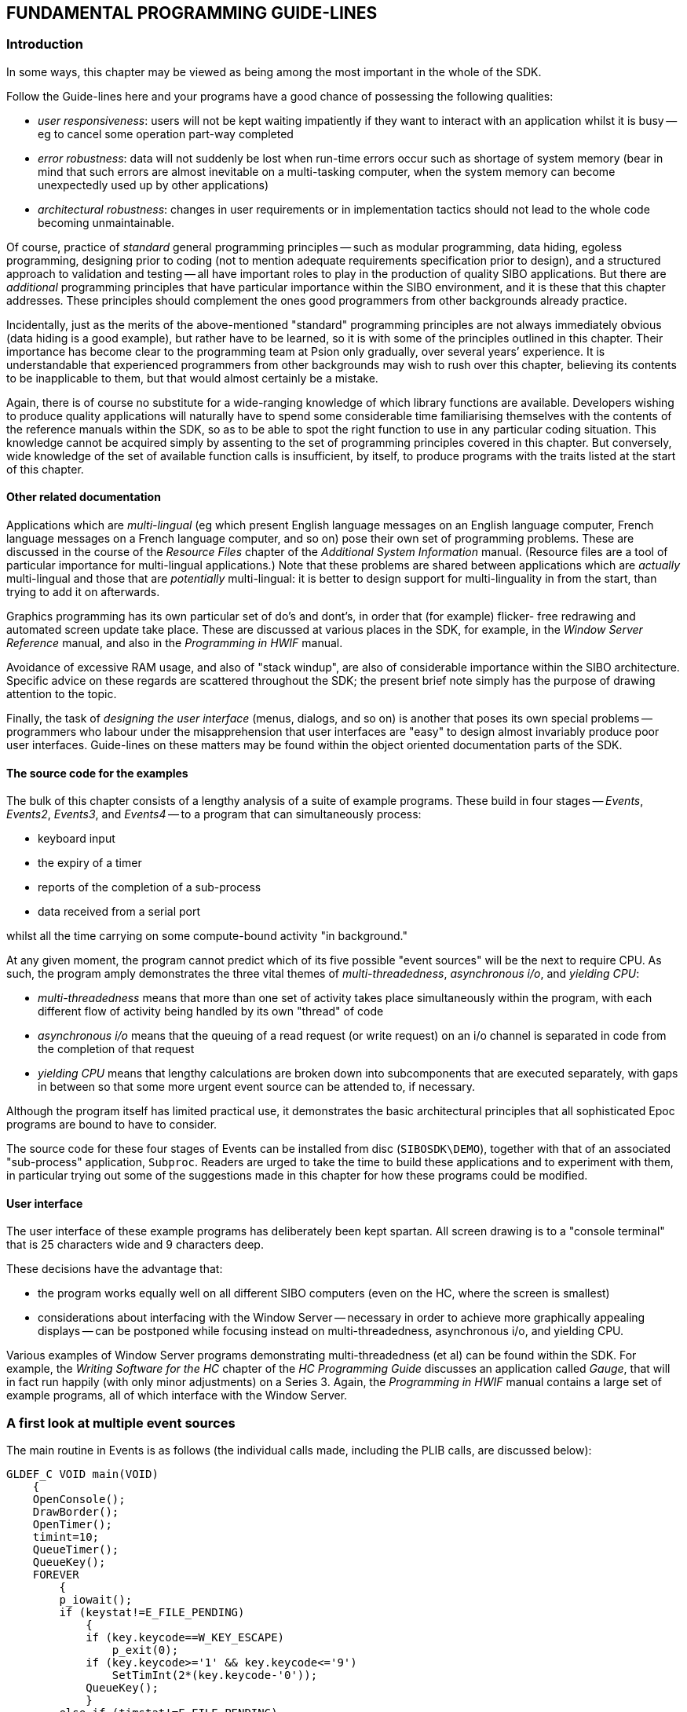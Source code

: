 
== FUNDAMENTAL PROGRAMMING GUIDE-LINES

=== Introduction

In some ways, this chapter may be viewed as being among the most important in the whole of the SDK.

Follow the Guide-lines here and your programs have a good chance of possessing the following qualities:

* _user responsiveness_: users will not be kept waiting impatiently if they want to interact with an application whilst it is busy -- eg to cancel some operation part-way completed
* _error robustness_: data will not suddenly be lost when run-time errors occur such as shortage of system memory (bear in mind that such errors are almost inevitable on a multi-tasking computer, when the system memory can become unexpectedly used up by other applications)
* _architectural robustness_: changes in user requirements or in implementation tactics should not lead to the whole code becoming unmaintainable.

Of course, practice of _standard_ general programming principles -- such as modular programming, data hiding, egoless programming, designing prior to coding (not to mention adequate requirements specification prior to design), and a structured approach to validation and testing -- all have important roles to play in the production of quality SIBO
applications.
But there are _additional_ programming principles that have particular importance within the SIBO environment, and it is these that this chapter addresses.
These principles should complement the ones good programmers from other backgrounds already practice.

Incidentally, just as the merits of the above-mentioned "standard" programming principles are not always immediately obvious (data hiding is a good example), but rather have to be learned, so it is with some of the principles outlined in this chapter.
Their importance has become clear to the programming team at Psion only gradually, over several years’ experience.
It is understandable that experienced programmers from other backgrounds may wish to rush over this chapter, believing its contents to be inapplicable to them, but that would almost certainly be a mistake.

Again, there is of course no substitute for a wide-ranging knowledge of which library functions are available.
Developers wishing to produce quality applications will naturally have to spend some considerable time familiarising themselves with the contents of the reference manuals within the SDK, so as to be able to spot the right function to use in any particular coding situation.
This knowledge cannot be acquired simply by assenting to the set of programming principles covered in this chapter.
But conversely, wide knowledge of the set of available function calls is insufficient, by itself, to produce programs with the traits listed at the start of this chapter.

==== Other related documentation

Applications which are _multi-lingual_ (eg which present English language messages on an English language computer, French language messages on a French language computer, and so on) pose their own set of programming problems.
These are discussed in the course of the _Resource Files_ chapter of the _Additional System Information_ manual.
(Resource files are a tool of particular importance for multi-lingual applications.)
Note that these problems are shared between applications which are _actually_ multi-lingual and those that are _potentially_ multi-lingual: it is better to design support for multi-linguality in from the start, than trying to add it on afterwards.

Graphics programming has its own particular set of do’s and dont’s, in order that (for example) flicker- free redrawing and automated screen update take place.
These are discussed at various places in the SDK, for example, in the _Window Server Reference_ manual, and also in the _Programming in HWIF_ manual.

Avoidance of excessive RAM usage, and also of "stack windup", are also of considerable importance within the SIBO architecture.
Specific advice on these regards are scattered throughout the SDK; the present brief note simply has the purpose of drawing attention to the topic.

Finally, the task of _designing the user interface_ (menus, dialogs, and so on) is another that poses its own special problems -- programmers who labour under the misapprehension that user interfaces are "easy" to design almost invariably produce poor user interfaces.
Guide-lines on these matters may be found within the object oriented documentation parts of the SDK.

==== The source code for the examples

The bulk of this chapter consists of a lengthy analysis of a suite of example programs.
These build in four stages -- _Events_, _Events2_, _Events3_, and _Events4_ -- to a program that can simultaneously process:

* keyboard input
* the expiry of a timer
* reports of the completion of a sub-process
* data received from a serial port

whilst all the time carrying on some compute-bound activity "in background."

At any given moment, the program cannot predict which of its five possible "event sources" will be the next to require CPU.
As such, the program amply demonstrates the three vital themes of _multi-threadedness_, _asynchronous i/o_, and _yielding CPU_:

* _multi-threadedness_ means that more than one set of activity takes place simultaneously within the program, with each different flow of activity being handled by its own "thread" of code
* _asynchronous i/o_ means that the queuing of a read request (or write request) on an i/o channel is separated in code from the completion of that request
* _yielding CPU_ means that lengthy calculations are broken down into subcomponents that are executed separately, with gaps in between so that some more urgent event source can be attended to, if necessary.

Although the program itself has limited practical use, it demonstrates the basic architectural principles that all sophisticated Epoc programs are bound to have to consider.

The source code for these four stages of Events can be installed from disc (`SIBOSDK\DEMO`), together with that of an associated "sub-process" application, `Subproc`.
Readers are urged to take the time to build these applications and to experiment with them, in particular trying out some of the suggestions made in this chapter for how these programs could be modified.

==== User interface

The user interface of these example programs has deliberately been kept spartan.
All screen drawing is to a "console terminal" that is 25 characters wide and 9 characters deep.

These decisions have the advantage that:

* the program works equally well on all different SIBO computers (even on the HC, where the screen is smallest)
* considerations about interfacing with the Window Server -- necessary in order to achieve more graphically appealing displays -- can be postponed while focusing instead on multi-threadedness, asynchronous i/o, and yielding CPU.

Various examples of Window Server programs demonstrating multi-threadedness (et al) can be found within the SDK.
For example, the _Writing Software for the HC_ chapter of the _HC Programming Guide_ discusses an application called _Gauge_, that will in fact run happily (with only minor adjustments) on a Series 3.
Again, the _Programming in HWIF_ manual contains a large set of example programs, all of which interface with the Window Server.

=== A first look at multiple event sources

The main routine in Events is as follows (the individual calls made, including the PLIB calls, are discussed below):

[source,c]
----
GLDEF_C VOID main(VOID)
    {
    OpenConsole();
    DrawBorder();
    OpenTimer();
    timint=10;
    QueueTimer();
    QueueKey();
    FOREVER
        {
        p_iowait();
        if (keystat!=E_FILE_PENDING)
            {
            if (key.keycode==W_KEY_ESCAPE)
                p_exit(0);
            if (key.keycode>='1' && key.keycode<='9')
                SetTimInt(2*(key.keycode-'0'));
            QueueKey();
            }
        else if (timstat!=E_FILE_PENDING)
            {
            if (counter++==MAX_COUNT)
                counter=1;
                DisplayCount();
                QueueTimer();
            }
        }
    }
----

Schematically, the code is as follows:

[source,c]
----
GLDEF_C VOID main(VOID)
    {
    INITIALISE();
    QueueTimer();
    QueueKey();
    FOREVER
        {
        p_iowait();
        if (keystat!=E_FILE_PENDING)
            {
            PROCESS_KEY();
            QueueKey();
            }
        else if (timstat!=E_FILE_PENDING)
            {
            PROCESS_TIMER();
            QueueTimer();
            }
        }
    }
----

in which it is clear that the program has two event sources -- keypresses and the expiry of a timer.
What the program actually does is to update a numeric count (displayed on the screen) regularly, on a timer.
The rate at which the timer fires is determined by which keys the user presses:

* it starts off firing once every second
* if the user presses the 2 key, the timer changes to firing once every 2/5 of a second (so that the numbers tick over more rapidly)
* if the user presses the 9 key, the timer changes to firing once every 9/5 of a second (so that the numbers tick over more slowly)

and so on.
Further, every time a numeric key is pressed, the existing timer request is cancelled, and the timer reset -- so that pressing repeatedly on keys such as 8 and 9 can have the effect of "stalling" the counter altogether.

The program exits in response to the ESC key being pressed.
All other keys are ignored.

==== Remarks on timers

One simple approach to programming with delays is to call a function
such as `p_sleep`, which effectively suspends the application for a
specified amount of time.

This approach could be adopted in Events, were it not for the fact that, when the application is suspended, it cannot respond to a keypress.
The keypress will only be received when the application "wakens up" again.

Now this might not be too much of a loss for very small time delays, but it is of course unacceptable for longer delays.
For example, a program might wish to perform some housekeeping or maintenance once every twenty four hours -- or simply update the display in a dialog once every two seconds, whilst allowing the user to cancel out of the dialog at any
time.
That is, whilst routines such as `p_sleep` certainly have a role to play, they cannot handle _all_ timer requirements in programs.

A next possible approach would be to design a routine which, when called, suspended the application until the specified time elapsed or a keypress is received -- whichever happens first.
Indeed, there is a call with just this specification in the OPL programming language (`pause` when used with a _negative_ time delay).

Actually, this routine would satisfy the requirements of _Events_ perfectly.
However, it has the severe drawback of _lack of architectural openness_.
That is, suppose the application has to be modified at a later date, to be able to respond to another sort of event source -- eg the arrival of data at a serial port, or an interprocess message from another application.
Alternatively, the application may need to carry on some continuous activity, whilst waiting for the timer to expire.
In either case, a more general approach is required.

This more general approach is the mechanism by which the _queuing_ of a timer is separated, in code, from the _completion_ of the timer.
In the above code, the timer is queued by the call `QueueTimer`, whereas the completion of the timer occurs within the `p_iowait` call.
(See later for the details.)

This kind of code separation between the queuing of a request and the completion of the request is known as _asynchronous_ -- because there is no automatic synchronisation of the two phases (as occurs, for example, in a call such as `p_sleep`).

==== Remarks on keypresses

A routine such as p_getch is to keypresses what `p_sleep` is to timers -- in both cases, the program is effectively suspended until the request is completely satisfied.

Just as there is a place for `p_sleep` in programming, so also there is a place for `p_getch`.
However, each is generally inappropriate when there is more than one event source current -- as here.

So the call `p_getch` is split into two parts: the _request_ for a keypress to be delivered, inside the call `QueueKey`, and the delivery of the keypress -- inside `p_iowait`.

==== More on `p_iowait`

The call `p_iowait` is where the application gets suspended, while it waits for the completion of some or other event.
But whilst `p_sleep` only returns when the associated timer expires, and `p_getch` only returns when a keypress is delivered, `p_iowait` returns when any known event has completed.

Of course, sometimes the application won’t get suspended at all when it calls `p_iowait` -- on account of a queued request already having completed.
For example, during the time _Events_ is inside the code `PROCESS_TIMER`, the user may have pressed a key, in which case the subsequent call to `p_iowait` will return immediately (not that the application needs to worry about this, however).

The way `p_iowait` works is by consulting the value of the _i/o semaphore_ for the process.
Each process has an i/o semaphore assigned to it.
These semaphores are maintained in the private data space of the operating system.

An i/o semaphore commonly has its value changed in either of two ways:

* it is _decremented_ whenever a call to `p_iowait` is made
* it is _incremented_ whenever some piece of software "signals" the application.

For example, whenever a timer expires, the operating system timer device signals the application which owns the timer.
Again, whenever the Window Server delivers a keypress to an application, it signals that application.
In general, the completion of any i/o request always involves the application being signalled.

The i/o semaphore of an application initially has the value zero.
A call to `p_iowait` only returns when the i/o semaphore is non-negative.
Given that the call to `p_iowait` starts by decrementing the semaphore, the call will return only when "something has happened".

For more details about `p_iowait` and i/o semaphores in general, see the _PLIB Reference_ manual.

Note that the SIBO Debugger has a menu command (Process Status) which displays the value of the i/o semaphore of a process (amongst other information).
The Spy application discussed in the _Series 3 Programming Guide_ has a similar feature, which allows the i/o semaphores of all different running processes to be viewed simultaneously.

==== Status words: the other side of `p_iowait`

When a program returns from a call to `p_sleep`, it knows that it is a timer that has expired.
Likewise, when a program returns from a call to `p_getch`, it knows that a keypress has been delivered.
However, when a call to `p_iowait` returns, no such information is immediately available.
All the application knows at this point is that _some_ event has completed -- not _which_ event.

In general, the task of determining which events are indeed ready to be processed involves two factors:

* knowing which event sources are _active_ -- having had requests made on them
* knowing which of this subset have completed their requests.

For the moment, the first of these points can be ignored (but see later), with attention given to the notion of the _status word_ of an asynchronous request:

* when the request is made, an address of a status word is specified (recall that a "word" is two adjacent bytes)
* when the request is made, the value `E_FILE_PENDING` gets written to this word
* when the request completes, a value other than `E_FILE_PENDING` is written to this word (the actual value varying depending on the type of asynchronous request)

Writing to the status word takes place just before the i/o semaphore for the application is signalled.
Both these steps are integral to the SIBO mechanism of `p_iowait`.

All this explains the code in Events immediately after the call to `p_iowait`: the different status words are _polled_ in turn, in order to find one whose value is no longer `E_FILE_PENDING`.

==== Prioritisation of event sources

Note that the order in which the status words are polled implicitly _prioritises_ the different event sources.
For it is possible for more than one asynchronous event to have completed; in this case, the first one of the two polled will be the one which gets the first response.

Note in particular that the order in which events are processed need bear no direct relation to the order in which the events actually completed.
An event source lower down the priority listing can be "locked out" by rapidly firing event sources higher in the listing.
In fact, code can often be written which _depends_ on this prioritisation -- so that a lower priority event source is only serviced when all higher priority event sources have quietened down.

==== I/O devices in general

In this example, keypresses are delivered by the console device.
Likewise, timer expiry is handled by the _timer device_.
The console device and the timer device are both instances of general so-called i/o devices, all of which possess a common interface:

* before using an i/o device, an application has to _open a channel_ to it
* once opened, various services can be requested via the channel
* these services can all in principle be requested either _synchronously_ or _asynchronously_
* if an i/o device channel is no longer needed, the resources it consumes (eg memory) can be released by _closing_ the channel.

Channels to i/o devices are opened by means of the `p_open` call, in which the i/o device has to be specified by name.
Another parameter to the `p_open` call also defines where the _handle_ of the channel will be written.

The handle returned by `p_open` can then be used to request other services from the i/o device.
It can also be passed as a parameter to `p_close`, to close the channel down again.

The way _synchronous_ requests are made, via an i/o channel, is to use a `p_iow` call (or a convenience routine that layers over this).
_Asynchronous_ requests are made using a `p_ioa` (or `p_ioc`) call.

For example, the call to position the console cursor, inside the routine `Write` in `events.c`, is as follows:

[source,c]
----
P_POINT pos;
WORD func;
pos.x=x;
pos.y=y;
func=P_SCR_POSA;
p_iow4(conH,P_FSET,&func,&pos);
----

This is a synchronous call because there is no point in calling it asynchronously: the effect of this call (setting the cursor position) is always (virtually) immediate: there is no scope for any extended delay as it is carried out.

On the other hand, the code for QueueKey is

[source,c]
----
LOCAL_C VOID QueueKey(VOID)
    {
    p_ioa4(conH,P_FREAD,&keystat,&key);
    }
----

which is clearly asynchronous.
(The `a` in `p_ioa` stands for asynchronous.)

By chance, it turns out that these two calls to `p_ioa` and `p_iow` have the same number of parameters.
This, however, is only the case because the `P_FREAD` request requires one less parameter than the `P_FSET` request.
In general, an asynchronous request always has one more parameter than the corresponding synchronous request -- namely the status word, whose address has to be passed in the asynchronous case.

For more on the `p_io?` functions (including the significance of the numeric suffices to the function names), see the _PLIB Reference_ manual.

==== The console device

The Events application uses the console device -- as opposed to just making calls like `p_printf` -- for _two_ reasons:

* as discussed already, the console device supports an asynchronous version of `p_getch`
* the console device supports repositioning of the cursor position -- which fact is relied upon heavily in the application.

For a full specification of the console device, see the corresponding chapter in the _I/O Devices Reference_ manual.

==== How to cancel a timer

The code inside CancelTimer merits some attention:

[source,c]
----
LOCAL_C VOID CancelTimer(VOID)
    {
    p_iow2(timH,P_FCANCEL);
    p_waitstat(&timstat);
    }
----

First, the `P_FCANCEL` service is requested.
This is itself a synchronous request, completing at once.
However, the way the generic service `P_FCANCEL` works in device drivers is never to retract the earlier request, but rather to precipitate its completion.
It cannot retract it in general because it may already have completed by the time the `P_FCANCEL` request is made:

* if the request has already completed, the `P_FCANCEL` does precisely nothing
* if the request is still outstanding, it is completed forthwith, with the value `E_FILE_CANCEL` being written to the status word, and with the application being signalled (on account of the fact that the earlier request has now completed, albeit precipitously).

In either case, the application will be signalled -- either before the `P_FCANCEL`, or after it.
Accordingly, this signal has to be "processed" (or "used up").
This is the purpose of the subsequent call to `p_waitstat`.
For more details about `p_waitstat`, see the _PLIB Reference_ manual.

Omitting to call `p_waitstat` after making a `P_FCANCEL` request is a common error.
The result of this error is that the next call to `p_iowait` will return at once, even though none of the remaining active event sources is ready to deliver an event.

For more details about the timer device in general, see the chapter _Time, Timers and Dates_ in the _PLIB Reference_ manual.

==== Where to declare status words

On the subject of common programming errors in conjunction with asynchronous i/o, perhaps the most common one has yet to be mentioned.
This is the mistake of declaring status words on the stack of some routine which will have returned long before the asynchronous request completes.
The status word will now be a piece of random data -- perhaps on the stack of another routine -- and random damage can ensue when it is in due course written to.

Status words should always be declared either in static data (as in _Events_), or in a control block allocated from the heap.

=== A first look at error handling

Every time a function call is written into a SIBO program, the programmer should consider the question: could a run-time error occur in the middle of this function?
And if so, what would happen?

Chief amongst these possible errors is lack of memory.
This can occur in _three_ different ways:

* the application has reached the limit of its 64k data segment
* the application is using less than 64k itself, but there is no system memory available for it to be given more heap space
* another program with which the application is cooperating runs out of memory.

Other errors that need to be considered include:

* resources not being available because another application is already using them (eg serial port or sound device driver, or even a file that is currently open by another application)
* disk-based errors such as disk full, disk corrupt, or disk removed
* the unexpected disappearance of the remote filing system (`REM::`)
* comms failures such as serial overrun, parity error, or line failure.

These errors cannot be dismissed with the philosophy that, in an ideal world, they will not happen.
Instead, they can and will happen, despite the best endeavours of the programmer.
SSDs becoming full up, comms cables being removed, or a file already being open by another program, are all problems that arise naturally in the operation of a SIBO computer.

Whatever the cause of a run-time error, applications should take every care that no data entered by the user is lost.
Another requirement -- to avoid parts of memory being permanently tied up for no purpose -- is that partly assembled data constructs which cannot be completely assembled, owing to a run-time error at a later stage, should be carefully disassembled again.

==== Error handling in Events

Looking at the source code in `events.c`, it is clear that three different types of error are considered:

* failure to open the timer device
* failure to open the console device
* failure to set the size of the console screen.

None of the other function calls have any possibility of run-time error, as can be verified by considering them all individually.
(In fact, considering every call individually for possibilities of run-time error has to be the _norm_ when developing applications.)

It is worth considering the above three possible errors in a little more detail.
For example, opening a timer can fail for two reasons:

* lack of memory for the timer control block in the application data space
* lack of memory in the operating system dataspace for the real timer entry.

Now whilst an application may be able to ensure that the first possibility never arises -- by means of setting its minimum heap appropriately -- it can never be sure of preventing the second case.
The number of timers allocated in operating system dataspace depends not on
circumstances _within_ the original application, but rather on what _other_ applications have done.
If other applications running simultaneously happen to make heavy use of timer resources, the operating system may not be able to set aside the one timer channel requested by _Events_.

Should this occur, the code in `OpenTimer` and `Check` ensure that a suitable error message is passed back to the user.
The user can then take action to shut down some of the other applications running simultaneously on the computer, before trying to start _Events_ again.

The case of the channel to the console device is similar.
This time, it is resources of (for example) the Window Server which may be unable to meet the request made.
Likewise when the console window is sized (at which time various arrays or back-up bitmaps need to be allocated).

==== Fatal errors and non-fatal errors

The three possible errors in _Events_ are all treated as being _fatal_: the application initialisation fails, so the application terminates.

This kind of action makes good sense for errors during the initialisation of an application, but cannot on the whole be tolerated for errors during the main phase of an application (ie after the initialisation is complete).
By this time, the user may well have committed some data into the application, which would be lost if the application suddenly terminated.

In these cases, a _retry_ philosophy is much more appropriate: the application cleans up any interim semi- allocated resources, "rolls back" to its previous good state, and presents an error message informing the user what has happened.
It is up to the user to try to correct the error condition, and then re-initiate the previous action.

==== When resources need to be tidied explicitly

It may be noted that there are no calls to `p_close` in `events.c`.
These calls are unnecessary in this program, because the channels are automatically closed, by the operating system, when the application exits.

This situation must be contrasted carefully with that when a resource (such as a channel to an i/o device) is used _transiently_ by an application.
In this case, it _must_ be freed as soon as it is no longer needed.

=== Inter-Process Communication _Events2_ and _Subproc_

_Events2_ extends the functionality of _Events_ by supporting the facility to launch a sub-process.
A sub-process is automatically started during program initialisation, and once it has terminated, the user can press *ENTER* to re-launch it again.

The sub-process mimics the carrying out of some extended activity.
When it finishes, it signals the fact of its completion to _Events2_, together with an "answer", which _Events2_ displays on the screen.
This answer has in fact been calculated from a parameter passed by _Events2_ to _Subproc_ on the command line.

_Subproc_ and _Events2_ therefore carry out a restricted form of inter-process communication, and thereby illustrate some of the multi-tasking possibilities in writing software for SIBO computers.

==== A third event source

_Events2_ remains alert to the possibility of a signal from _Subproc_, even though it is busy responding to timer events and keyboard events.
_Events2_ manages this via a straightforward extension of the architecture in _Events_: one more "event source" is added into the picture.

Thus there is one more status word -- `substat` -- and one more test in the main loop in `main`:

[source,c]
----
else if (substat!=E_FILE_PENDING)
    ReportSub();
----

That is, whereas main used to poll up to two status words, on returning from a call to p_iowait, it now polls up to three status words: `substat` in addition to `keystat` and `timstat`.

However, this new event source differs from the previous two in that it is not an i/o device.
There is no `p_ioa` call to request notification from _Subproc_; rather, the corresponding "queue" call is `p_logona`.
In the line of code

[source,c]
----
p_logona(pid,&substat);
----

the calling application (_Events2_) is requesting asynchronous notification of the eventual termination of the process identified by pid.
This notification consists of two parts (now familiar):

* a value other than `E_FILE_PENDING` is written into `substat`
* the application is signalled (so that its i/o semaphore increments).

==== How Events2 passes data to Subproc

_Events2_ passes its original data to _Subproc_ via the command line.

In any case like this, there has to be an agreement between the two processes as to the format of the command line.
Here, the protocol is established in the shared header file `subproc.h`, which defines the following struct:

[source,c]
----
typedef struct
    {
    HANDLE pid;
    VOID *poff;
    ULONG data;
    } SUBPROC_CL;
----

The members of this struct serve the following purposes:

* `pid` identifies the process which launched _Subproc_ (ie _Events2_)
* `poffan` address within the dataspace of _Events2_ where _Subproc_ should in due course write back the "answer" it discovers
* `data` the original seed data for _Subproc_ to operate with.

The following code sets up this struct and creates and runs _Subproc_:

[source,c]
----
LOCAL_C VOID LaunchSub(VOID)
    {
    HANDLE pid;
    SUBPROC_CL cl;
    TEXT subname[P_FNAMESIZE];

    p_fparse("subproc.img",DatCommandPtr,&subname[0],0);
    cl.pid=p_getpid();
    cl.poff=(&answer);
    cl.data=p_date();
    if ((pid=p_execc(&subname[0],&cl,sizeof(cl)))<0)
        {
        p_notifyerr(pid,"Failed to launch subprocess",0,0,0);
        return;
        }
    p_logona(pid,&substat);
    p_presume(pid);
    }
----

The variable answer is a static.
Clearly, it would be a significant error to include it on the stack of `LaunchSub`, since this stack will have unwound before answer gets written to (by _Subproc_).

As can be seen, in this example, the data value passed to _Subproc_ is just the current time/date, as returned by `p_date`.

Note the call to `p_fparse`, which calculates the presumed full pathname of `subproc.img`, under the assumption that this is in the same directory as `events2.img`.
(The full path of `events2.img` is written to `DatCommandPtr` by the operating system, when Events2 starts running.)

For more on the operation of `p_logona`, see the _PLIB Reference_
manual.

==== The code in Subproc

The code in `subproc.c` is very straightforward:

[source,c]
----
#include <p_std.h>
#include <p_gen.h>
#include <p_math.h>
#include <epoc.h>
#include "subproc.h"

GLREF_C TEXT *DatCommandPtr;

GLDEF_C INT main(VOID)
    {
    TEXT *pb;
    SUBPROC_CL *pcl;
    UWORD answer;
    WORD logstat;

    pb=DatCommandPtr+p_slen(DatCommandPtr)+1;
    if (*pb!=sizeof(SUBPROC_CL))
        return(E_GEN_ARG);
    pcl=(SUBPROC_CL *)(pb+1);
    if (!p_logona(pcl->pid,&logstat))
        {
        answer=(UWORD)(p_randl(&pcl->data)%(2*60*32));
        p_sleept(answer);
        if (logstat<0)
        p_pcpyto(pcl->pid,pcl->poff,&answer,sizeof(UWORD));
        }
    return(0);
    }
----

The way Subproc mimics performing a lengthy calculation is simply to call `p_sleept`, for some random period up to two minutes in duration.

Note that Subproc exits at once if the command line passed to it is not of the expected type.
On most SIBO computers, the result of an application calling `p_exit` with a negative value is a Notifier reporting the abnormal exit.

Note too that just as Events2 asynchronously logs onto Subproc, Subproc logs onto Events2.
However, this is for a different reason.
Namely, Events2 might terminate in the meantime, while Subproc is busy "calculating".
In this case, a non-negative number will be written into `logstat`.
If Subproc ignored this fact and proceeded regardless to `p_pcpyto` data into the process currently having identifier `pcl->pid`, in all probability the call would fail -- process identifiers take a long time to get re-used, and the operating system would ignore the `p_pcpyto` on account of a non-existent `pid` being specified.
But there is always an outside chance that the `pid` will indeed be re-used by the time Subproc has completed -- in which case the `p_pcpyto` could cause random damage to a blameless application.

The reason there is a test on the result of the `p_logona` call in Subproc is to guard against the rare case of Events2 exiting even before Subproc reaches the `p_logona` call.

==== Mechanisms for inter-process communication

The above mechanism is a very simple illustration of a form of IPC (_inter-process communication_).
Epoc supports a considerable range of IPC services, chief amongst them being IPC messaging.

Messaging also involves the same principles of status words, synchronous or asynchronous requests, and signalling an application.
In some cases, one process will signal another one explicitly, using the function `p_iosignalbypid`; in other cases, the signalling is performed by the operating system, say in response to a `p_mfree` call in an application (indicating that the message sent has been processed).

See the _PLIB Reference_ manual for more details of these different forms of IPC.

==== Debugging cooperating applications

One method of debugging the interaction between Events2 and Subproc is as follows:

* leave both image files in the same directory on the PC
* in that directory, type sdbg events2 to start debugging Events2
* place a breakpoint on the `p_logona` call in `events2.c`
* run Events2 until it reaches this breakpoint
* note incidentally that the `p_fparse` call in `LaunchSub` automatically deduces that since Events2 has been launched from a remote directory (ie on the PC), Subproc should also be launched (if possible) from this same remote directory
* when the Debugger breaks at the `p_logona` call, the code and data segments for Subproc will already be created (by virtue of the prior `p_execc` call)
* refresh the main list of remote processes; select Subproc and break into it (use the Break Into menu command)
* scan to the beginning of main in `subproc.c` and set a breakpoint there
* issue the Apply Breakpoints menu command (whence the windows will go blank)
* switch back to the window debugging Events2 and step over the `p_presume` call
* this will have the effect of starting the execution in Subproc -- in which case the breakpoint in main will be reached.

Debugging now continues, with two different debugging windows -- one for Events2, and one for Subproc.

==== Error handling in Events2

The call to `p_execc` in Events2 can fail for a variety of reasons -- chief amongst them lack of system memory.
Note that Events2 does not treat this as a fatal error; rather, the error is reported to the user, and the program carries on (taking care to leave the internal variable `subexist` set correctly).

The user has the opportunity to respond to the message by freeing up some system memory, and then pressing kbd:[Enter] to make another attempt to launch Subproc.

==== Socially responsible programming in Events2

There is one more change between `events.c` and `events2.c`, which actually corrects a bug deliberately left in Events.
This change is the addition of a call to `p_unmarka` at the start of `main`.

If a SIBO computer is left switched on while Events is running, it will fail to auto-switch-off subsequently.
This is because of the regular timer activity in the program, which keeps resetting the inactivity counter of the computer.

Suppose that the user turns the computer off explicitly.
However, if an alarm rings at some stage, Events will start running again, and if the user is not at hand to notice the alarm, the result will soon be flattened batteries -- regardless of the auto-switch-off setting.
(Try it and see.)

However, the addition of the call to `p_unmarka` prevents any activity within Events2 from resetting the inactivity counter.
As a result, Events2 is much more socially responsible than its precursor.

See the _PLIB Reference_ manual for more details on `p_unmarka`.

=== Data received from a serial port

Events3 extends the functionality of Events2 by including yet another event source: data received from a serial port.
Characters are read one at a time from the serial port and, if they are printable, they are echoed onto the screen.

For background information on the serial port, see the _Serial Port_ chapter of the _I/O Devices Reference_ manual.

==== Opening the serial port

The serial port is an i/o device: before services such as `P_FREAD` can be requested from it, a suitable channel has to be opened.

The contents of the `OpenSer` routine in `events3.c` are as follows:

[source,c]
----
LOCAL_C VOID OpenSer()
    {
    INT ret;
    ret=p_open(&serH,"TTY:B",-1);
    if (ret<0)
        ret=p_open(&serH,"TTY:A",-1);
    if (ret<0)
        {
        p_notifyerr(ret,"Opening serial port",0,0,0);
        serH=0;
        }
    }
----

If the attempt to open `TTY:B` fails, an attempt is made to open `TTY:A` instead; only if both attempts fail is this fact reported to the user.

Typical reasons for it being impossible to open a serial port are that port already being in use (eg by Link software) or the port not being physically present.

In contrast to the retry mechanism for launching Subproc which is built into Events3, there is no corresponding retry mechanism for opening the serial port.
A trivial amendment could be made to allow this.

==== Active and inactive event sources

Events3 adds this fourth event source to the bottom of the prioritised list in main, which now has the following schematic form:

[source,c]
----
GLDEF_C VOID main(VOID)
    {
    INITIALISE();
    QueueTimer();
    QueueKey();
    LaunchSub();
    QueueSer();
    FOREVER
        {
        p_iowait();
        if (keystat!=E_FILE_PENDING)
            {
            PROCESS_KEY();
            QueueKey();
            }
        else if (timstat!=E_FILE_PENDING)
            {
            PROCESS_TIMER();
            QueueTimer();
            }
        else if (subexist && substat!=E_FILE_PENDING)
            ReportSub();
        else if (serH && serstat!=E_FILE_PENDING)
            {
            p_tickle();
            DisplaySerChar();
            QueueSer();
            }
        }
    }
----

Note however that the test for whether to call `ReportSub` has changed its form slightly.
No longer is it sufficient just to poll `substat`; it is also necessary to check on the current value of `subexist`:

* `subexist` is set to `TRUE` when Subproc is successfully launched
* `subexist` is set back to `FALSE` whenever it is discovered that Subproc has completed
* thus the only time the value of `substat` should be polled is when `subexist` is `TRUE`.

Without this double check, a variety of bugs can be demonstrated -- all of which stem from serial port events being misinterpreted as reports of Subevent completing.

Similarly, for the sake of correctness, the value of `serH` should be tested before going on to poll `serstat`: `serH` is `0` if it has proved impossible to open a serial port.
(Actually, no immediate harm will ensue if the check on `serH` is omitted, given that this is the last of the event sources in the priority list.)

The reason no corresponding checks are required for the keyboard and timer event sources is that these event sources are always active:

* the program terminates at once if it proves impossible to open a channel to these devices
* every time an event is delivered from these sources, another request (for yet another event) is issued straightaway.

The variables `serH` and `subexist` in Events3 play the role of what are sometimes called _active words_ for their event sources -- complementing the roles of their status words:

* active words have to be set and cleared by the application itself
* status words are written to by system software; generally, application software only _reads_ the values of status words
* active words are set when a request is _made_; status words are set when a request _completes_.

One other possible advantage in maintaining active words for event sources is to avoid making the mistake of sending a `P_FCANCEL` request to an i/o channel which has not had a read request made on it.
Some i/o devices panic the application if this happens.

==== Debugging applications with serial comms

Programs involving serial comms are inevitably harder to debug than without serial comms.
This is because the Debugger itself uses up one serial port on the computer.
In general, Events3 will be unable to open any serial port currently being used by Link software (such as the SIBO Debugger).
One possibility, however, is to use say port `A` to debug the application, and send serial data to the application via port `B`.

==== The role of `p_tickle`

Whenever serial port data is received by Events3, a call is made to `p_tickle` to reset the inactivity counter.
This prevents the computer from auto-switching off part way through processing an incoming stream of serial data.

Note that there is no requirement to make a corresponding call whenever a keypress is received, since the operating system does this automatically.

Finally, it would of course be an error to make this call whenever the timer expires -- since this would keep the computer permanently switched on.

Note that some early versions of the Epoc operating system may fail to support `p_tickle` (versions prior to 2.11).

=== Yielding CPU in compute-intensive programs

Events4 adds in yet another type of event source -- one that is subtly different from all the others so far introduced.
This is an event source which is always ready to run immediately.
However, it is deliberately located in a low position in the priority listing, to ensure that other event sources are processed preferentially.

A real-life example of such an event source would be a recalculation computation in a spreadsheet, or a reformatting calculation in a word processor.
Again, a long file operation -- such as building the index of a DBF file -- should also be broken up into chunks, so as to let the application to respond to other event sources in the meantime.
Finally, a game may think indefinitely until such time as it is told to stop.

In Events4, this continual "thinking" is simulated by continually adjusting the display of part of the boundary of the console window.
The constant visible change is meant to reflect constant internal activity.

==== Idle objects

Event sources such as just discussed are sometimes referred to as _idle objects_.
The meaning of the name is that they only get a chance to run when the application is _otherwise_ idle.
For example, if an application is busy responding to keypresses, it is certainly not idle, and so any idle objects have no opportunity to run.

On the other hand, this name is of course potentially misleading, since the activity represented by the idle object is anything but idle.

==== The meaning of calling `p_iosignal`

The contents of the "queue" routine for the idle object in Events4 is just the single line

[source,c]
----
p_iosignal();
----

Since there is no genuine i/o connected with an idle object, there is no system software that automatically signals the application when the i/o has completed.
That is why the "queue" routine itself calls `p_iosignal`.

At the same time, it might be thought that this routine should write to a status word.
Actually, however, there is no point in doing so: what matters is simply that the event source is active; in that case, it is automatically ready to deliver an "event" (ie to take more CPU).

Just as some event sources have no need to maintain an active word (since they are always active), others (ie idle objects) have no need to maintain a status word, since whenever they are active, they are read to deliver an event.

==== One drawback of continuous activity

Interestingly, Events4 has re-introduced the "stay awake" bug that Events2 managed to fix from Events.
This fact can easily be verified by user experimentation.

The call make to `p_unmarka` is now ineffective since, as is explained in the _PLIB Reference_ manual (section on `p_unmarka`), it is the `sys$null` process which administers the auto-switch-off, yet it will have no opportunity to run if any other applications are continually running.
The point is that the priority of `sys$null` is lower than that of any other process.

One possible solution here is to call, say, `p_sleept(2)` every so often, to try to allow `sys$null` to run.
However, this too will fail in the rare case when there are two similarly anti-social applications running simultaneously on the SIBO computer.
Even if they both call `p_sleept` periodically, there is little chance of them both sleeping at the same time -- which would be required in order for `sys$null` to run.

A better solution is to call `p_allowoff` from time to time.
By doing so an application assumes responsibility for performing the auto-switch-off that would otherwise be done by sys$null if it had an opportunity to run.

==== Remarks on process priorities

The above problem of preventing the SIBO computer from auto-switching off is not the only potentially deleterious side-effect of continuous activity.
Just as continuous activity within Events4 prevents sys$null receiving any CPU, so too will any other lower priority processes be locked out.

As it happens, Subproc and Events4 both run at the same process priority -- the default of `0x80`.
(See the chapter Building an Application for details on how process priorities are initialised.)
However, suppose the process priority of Subproc were lowered to say `0x70`.
In that case, continuous activity within Events4 would mean that Subproc, although launched, would never receive any CPU.
Thus Events4 would perpetually display the message "Subp launched", but never the completion message "Subp slept xxx ticks".

The solution here is that any process about to become computationally intensive over a long period of time should consider lowering its process priority, say to `0x70` -- using the call `p_setpri`.
For some related discussion, see the section on wStartCompute in the Window Server Reference manual.

==== The call `p_ioyield`

One more potentially surprising fact about continuous activity within a program ought to be mentioned.

Clearly, not every program needs to be structured with an `asynchronous event processing loop` as in the Events programs.
Whilst such a loop is undoubtedly the correct architecture for a larger program, other simple programs may have alternative structures.

For example, Subproc makes no call to `p_iowait` -- nor does it need to, being purely single-threaded.
Again, the example PLIB programs discussed in the chapter _Building an Application_ (eg `p_hello`, `p_comp` and `p_prndir`) likewise survive without an asynchronous event processing loop, since they are likewise single-threaded.

However, there may be a temptation for programs to use the following _semi-asynchronous_ mechanism, in order to be able to respond to keypresses (say) whilst being mainly dedicated to some continuous activity:

* continue processing queue an asynchronous request to receive a keypress
* start the continuous activity
* every so often, test to see if the status word is still `E_FILE_PENDING`
* if it is, continue processing

In other words:

[source,c]
----
FOREVER
    {
    QueueSer(&keystat);
    while (keystat==E_FILE_PENDING)
        MoreProcessing();
    ProcessKey();
    }
----

However, this program may totally fail, with `keystat` never changing from `E_FILE_PENDING`.

The reason for this is rather complicated, but it is worth understanding.
It has to do with what happens when an asynchronous event completes.
This completion often involves _two distinct phases_:

* the completion itself happens on an interrupt
* an interrupt service routine runs, and the i/o device changes some of its internal variables to record this fact
* however, the i/o device generally cannot write to the associated status word during the interrupt service routine itself
* this is because there are strict rules on what can and cannot be done within an interrupt service routine (see the chapter _Writing Device Drivers_ in the _Additional System Information_ manual for more details)
* instead, the i/o device relies upon its so-called wait handler routine to be called, so that it can finish the job of completing the request -- writing to the status word and signalling the application
* these wait handler routines only have an opportunity to run inside the call `p_iowait` (or equivalent).

In other words, the description given earlier in this chapter of the functioning of `p_iowait` was incomplete in one important respect: not only does this routine take note of the value of the i/o semaphore for the application, and suspend the application so long as this remains negative; it also gives all i/o device channels in the application an opportunity to run their wait handlers.

Accordingly, the earlier code has to be changed into

[source,c]
----
FOREVER
    {
    QueueSer(&keystat);
    while (keystat==E_FILE_PENDING)
        {
        MoreProcessing();
        p_iosignal();
        p_iowait();
        }
    ProcessKey();
    }
----

which is in fact much more in line with the main routine of the Events4 application discussed.

For convenience, the single call `p_ioyield` can be used with the same effect as `p_iosignal` followed by `p_iowait`.

Note incidentally that it is a rare application that needs to actually write a wait handler; there is of course no need to write a wait handler routine just because an application involves asynchronous i/o.

=== General remarks

==== Multi-threadedness and multi-tasking

For the sake of clarity, the two different notions of _multi-tasking_ and _multi-threadedness_ ought to be compared and contrasted:

* multi-tasking involves two (or more) different processes; multi-threadedness involves two (or more) event sources _within one process_
* the operating system takes care of multi-tasking automatically, on behalf of applications; multi- threadedness requires conscious effort from an application
* multi-tasking is _pre-emptive_ in that a process with a higher priority that is ready to run will always displace a lower priority process that is running
* multi-threadedness is _non_ pre-emptive in that an event source with a higher priority has to wait until a lower priority event source voluntarily gives up CPU, before being able to run.

==== Subprocess or idle object?

In the design of large systems, there is considerable scope for decision-making on whether to assign compute-intensive tasks to idle objects within an application, or to a subprocess of the application proper.
Some factors that may be considered in making such a decision are:

* having two different processes automatically allows a total combined  dataspace greater than 64k
* a subprocess need not worry unduly about creating "holes" ("fragmentation") in its allocator heap, since these will all vanish when the subprocess terminates (when its entire heap vanishes); however, if an idle object is transient and terminates well before the overall application finishes, any fragmentation it creates in the allocator heap may have a more damaging long-term effect (see the chapter _Memory Allocation_ in the _PLIB Reference_ manual)
* an idle object is much more tightly bound to the main program than is a subprocess
* communications between a subprocess and the main program have to be much more formalised than is the case with an idle object
* an idle object can draw to the same windows on the screen as the main application, but not so for a subprocess (except in the case of the MC -- see the function `wAttachToClient` in the _Window Server Reference_ manual).

==== Window redraws as an event source

Up till now, one very important event source has not been mentioned in this chapter.
This is the event of a window requesting itself to be redrawn.
(In fact, the request originates from the Window Server.)

These events do not occur when using console i/o, nor when using windows with back-up bitmaps: windows are automatically redrawn by the Window Server in these cases.
However, high quality applications undertake window redrawing by themselves, so as to avoid the large ram overheads of the back-up bitmaps.
(See the _Introduction_ chapter of the _Window Server Reference_ manual.)

Such applications must remain responsive to redraw events at all times -- otherwise their screen will remain blank if they are suddenly task switched into foreground, or if an overlapping menu or dialog window is removed.
This is all the more reason for these applications to adopt the sort of general event processing architecture outlined in this chapter.

==== The `APPMAN` and `ACTIVE` classes in OLIB

The `APPMAN` and `ACTIVE` classes in `olib.dyl` provide system support for object-oriented applications

* representing their event sources (each event source is represented by an "active object")
* prioritising these event sources
* maintaining active and status words for each event source
* calling `p_iowait` at appropriate times
* ensuring that all event sources are properly polled.

At the same time, the `APPMAN` class ("appman" is short for "application manager") provides an automated mechanism for error handling, as well as handling the interface to resource files (see the _Resource Files_ chapter in the _Additional System Information_ manual).

These topics are further discussed in the _Object Oriented Programming Guide_.
In addition, the `APPMAN` and `ACTIVE` classes are documented in the _OLIB Reference_ manual.

